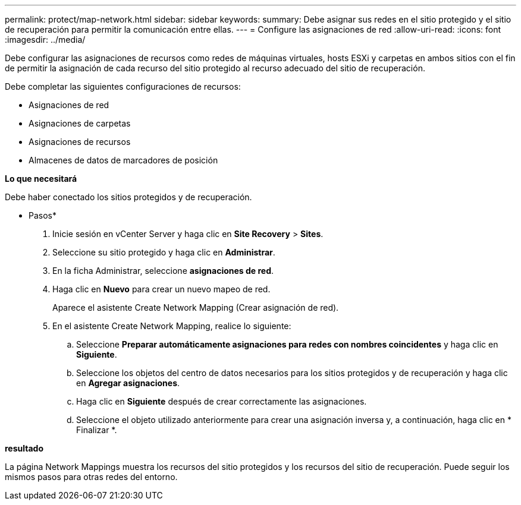---
permalink: protect/map-network.html 
sidebar: sidebar 
keywords:  
summary: Debe asignar sus redes en el sitio protegido y el sitio de recuperación para permitir la comunicación entre ellas. 
---
= Configure las asignaciones de red
:allow-uri-read: 
:icons: font
:imagesdir: ../media/


[role="lead"]
Debe configurar las asignaciones de recursos como redes de máquinas virtuales, hosts ESXi y carpetas en ambos sitios con el fin de permitir la asignación de cada recurso del sitio protegido al recurso adecuado del sitio de recuperación.

Debe completar las siguientes configuraciones de recursos:

* Asignaciones de red
* Asignaciones de carpetas
* Asignaciones de recursos
* Almacenes de datos de marcadores de posición


*Lo que necesitará*

Debe haber conectado los sitios protegidos y de recuperación.

* Pasos*

. Inicie sesión en vCenter Server y haga clic en *Site Recovery* > *Sites*.
. Seleccione su sitio protegido y haga clic en *Administrar*.
. En la ficha Administrar, seleccione *asignaciones de red*.
. Haga clic en *Nuevo* para crear un nuevo mapeo de red.
+
Aparece el asistente Create Network Mapping (Crear asignación de red).

. En el asistente Create Network Mapping, realice lo siguiente:
+
.. Seleccione *Preparar automáticamente asignaciones para redes con nombres coincidentes* y haga clic en *Siguiente*.
.. Seleccione los objetos del centro de datos necesarios para los sitios protegidos y de recuperación y haga clic en *Agregar asignaciones*.
.. Haga clic en *Siguiente* después de crear correctamente las asignaciones.
.. Seleccione el objeto utilizado anteriormente para crear una asignación inversa y, a continuación, haga clic en * Finalizar *.




*resultado*

La página Network Mappings muestra los recursos del sitio protegidos y los recursos del sitio de recuperación. Puede seguir los mismos pasos para otras redes del entorno.
